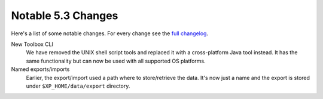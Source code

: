 Notable 5.3 Changes
===================

Here's a list of some notable changes. For every change see the `full changelog`_.

.. _full changelog: https://github.com/enonic/xp/releases/tag/v5.3.0

New Toolbox CLI
  We have removed the UNIX shell script tools and replaced it with a
  cross-platform Java tool instead. It has the same functionality but can
  now be used with all supported OS platforms.

Named exports/imports
  Earlier, the export/import used a path where to store/retrieve the data.
  It's now just a name and the export is stored under ``$XP_HOME/data/export``
  directory.
